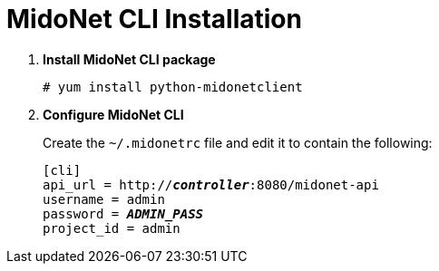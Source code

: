 = MidoNet CLI Installation

. *Install MidoNet CLI package*
+
====
[source]
----
# yum install python-midonetclient
----
====

. *Configure MidoNet CLI*
+
====
Create the `~/.midonetrc` file and edit it to contain the following:

[literal,subs="quotes"]
----
[cli]
api_url = http://*_controller_*:8080/midonet-api
username = admin
password = *_ADMIN_PASS_*
project_id = admin
----
====

